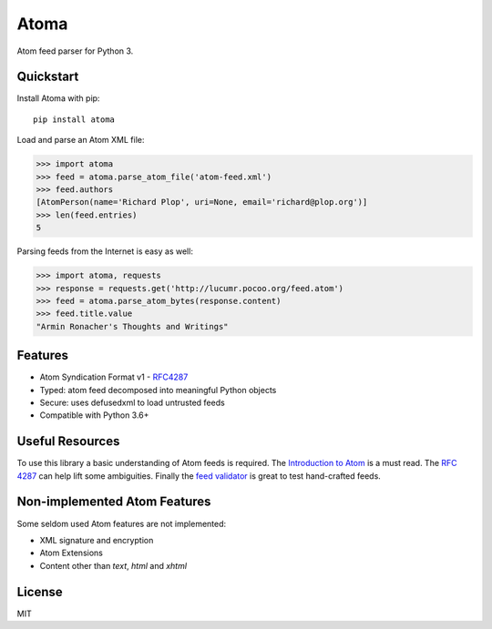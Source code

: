 Atoma
=====

.. image:: https://travis-ci.org/NicolasLM/atoma.svg?branch=master
    :target: https://travis-ci.org/NicolasLM/atoma
.. image:: https://coveralls.io/repos/github/NicolasLM/atoma/badge.svg?branch=master
    :target: https://coveralls.io/github/NicolasLM/atoma?branch=master

Atom feed parser for Python 3.

Quickstart
----------

Install Atoma with pip::

   pip install atoma

Load and parse an Atom XML file:

.. code:: python

    >>> import atoma
    >>> feed = atoma.parse_atom_file('atom-feed.xml')
    >>> feed.authors
    [AtomPerson(name='Richard Plop', uri=None, email='richard@plop.org')]
    >>> len(feed.entries)
    5

Parsing feeds from the Internet is easy as well:

.. code:: python

    >>> import atoma, requests
    >>> response = requests.get('http://lucumr.pocoo.org/feed.atom')
    >>> feed = atoma.parse_atom_bytes(response.content)
    >>> feed.title.value
    "Armin Ronacher's Thoughts and Writings"

Features
--------

* Atom Syndication Format v1 - `RFC4287 <https://tools.ietf.org/html/rfc4287>`_
* Typed: atom feed decomposed into meaningful Python objects
* Secure: uses defusedxml to load untrusted feeds
* Compatible with Python 3.6+

Useful Resources
----------------

To use this library a basic understanding of Atom feeds is required. The
`Introduction to Atom <https://validator.w3.org/feed/docs/atom.html>`_ is a must
read. The `RFC 4287 <https://tools.ietf.org/html/rfc4287>`_ can help lift some
ambiguities. Finally the `feed validator <https://validator.w3.org/feed/>`_ is
great to test hand-crafted feeds.

Non-implemented Atom Features
-----------------------------

Some seldom used Atom features are not implemented:

* XML signature and encryption
* Atom Extensions
* Content other than `text`, `html` and `xhtml`

License
-------

MIT
